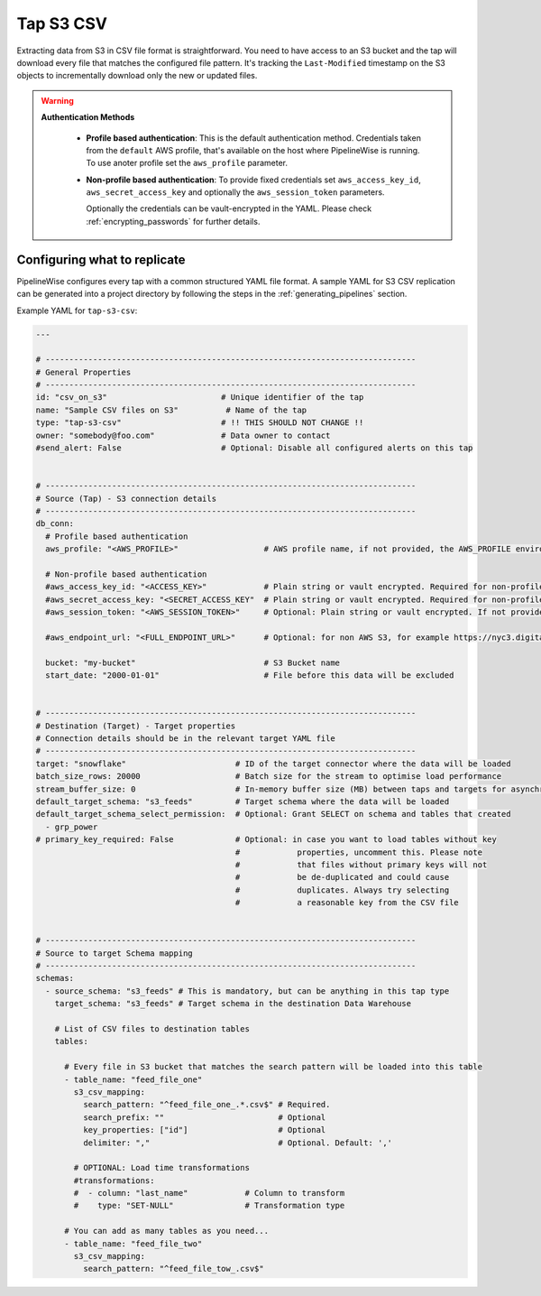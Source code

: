 
.. _tap-s3-csv:

Tap S3 CSV
-----------


Extracting data from S3 in CSV file format is straightforward. You need to have
access to an S3 bucket and the tap will download every file that matches the
configured file pattern. It's tracking the ``Last-Modified`` timestamp on the
S3 objects to incrementally download only the new or updated files.

.. warning::

  **Authentication Methods**

   * **Profile based authentication**: This is the default authentication method. Credentials taken from
     the ``default`` AWS profile, that's available on the host where PipelineWise is running.
     To use anoter profile set the ``aws_profile`` parameter.
   * **Non-profile based authentication**: To provide fixed credentials set ``aws_access_key_id``,
     ``aws_secret_access_key`` and optionally the ``aws_session_token`` parameters.

     Optionally the credentials can be vault-encrypted in the YAML. Please check :ref:`encrypting_passwords`
     for further details.

Configuring what to replicate
'''''''''''''''''''''''''''''

PipelineWise configures every tap with a common structured YAML file format.
A sample YAML for S3 CSV replication can be generated into a project directory by
following the steps in the :ref:`generating_pipelines` section.

Example YAML for ``tap-s3-csv``:

.. code-block:: bash

    ---

    # ------------------------------------------------------------------------------
    # General Properties
    # ------------------------------------------------------------------------------
    id: "csv_on_s3"                        # Unique identifier of the tap
    name: "Sample CSV files on S3"          # Name of the tap
    type: "tap-s3-csv"                     # !! THIS SHOULD NOT CHANGE !!
    owner: "somebody@foo.com"              # Data owner to contact
    #send_alert: False                     # Optional: Disable all configured alerts on this tap


    # ------------------------------------------------------------------------------
    # Source (Tap) - S3 connection details
    # ------------------------------------------------------------------------------
    db_conn:
      # Profile based authentication
      aws_profile: "<AWS_PROFILE>"                  # AWS profile name, if not provided, the AWS_PROFILE environment variable or the 'default' profile will be used

      # Non-profile based authentication
      #aws_access_key_id: "<ACCESS_KEY>"            # Plain string or vault encrypted. Required for non-profile based auth. If not provided, AWS_ACCESS_KEY_ID environment variable will be used.
      #aws_secret_access_key: "<SECRET_ACCESS_KEY"  # Plain string or vault encrypted. Required for non-profile based auth. If not provided, AWS_SECRET_ACCESS_KEY environment variable will be used.
      #aws_session_token: "<AWS_SESSION_TOKEN>"     # Optional: Plain string or vault encrypted. If not provided, AWS_SESSION_TOKEN environment variable will be used.

      #aws_endpoint_url: "<FULL_ENDPOINT_URL>"      # Optional: for non AWS S3, for example https://nyc3.digitaloceanspaces.com

      bucket: "my-bucket"                           # S3 Bucket name
      start_date: "2000-01-01"                      # File before this data will be excluded

    
    # ------------------------------------------------------------------------------
    # Destination (Target) - Target properties
    # Connection details should be in the relevant target YAML file
    # ------------------------------------------------------------------------------
    target: "snowflake"                       # ID of the target connector where the data will be loaded
    batch_size_rows: 20000                    # Batch size for the stream to optimise load performance
    stream_buffer_size: 0                     # In-memory buffer size (MB) between taps and targets for asynchronous data pipes
    default_target_schema: "s3_feeds"         # Target schema where the data will be loaded 
    default_target_schema_select_permission:  # Optional: Grant SELECT on schema and tables that created
      - grp_power
    # primary_key_required: False             # Optional: in case you want to load tables without key
                                              #            properties, uncomment this. Please note
                                              #            that files without primary keys will not
                                              #            be de-duplicated and could cause
                                              #            duplicates. Always try selecting
                                              #            a reasonable key from the CSV file


    # ------------------------------------------------------------------------------
    # Source to target Schema mapping
    # ------------------------------------------------------------------------------
    schemas:
      - source_schema: "s3_feeds" # This is mandatory, but can be anything in this tap type
        target_schema: "s3_feeds" # Target schema in the destination Data Warehouse
        
        # List of CSV files to destination tables
        tables:

          # Every file in S3 bucket that matches the search pattern will be loaded into this table
          - table_name: "feed_file_one"
            s3_csv_mapping:
              search_pattern: "^feed_file_one_.*.csv$" # Required.
              search_prefix: ""                        # Optional
              key_properties: ["id"]                   # Optional
              delimiter: ","                           # Optional. Default: ','

            # OPTIONAL: Load time transformations
            #transformations:                    
            #  - column: "last_name"            # Column to transform
            #    type: "SET-NULL"               # Transformation type

          # You can add as many tables as you need...
          - table_name: "feed_file_two"
            s3_csv_mapping:
              search_pattern: "^feed_file_tow_.csv$"

